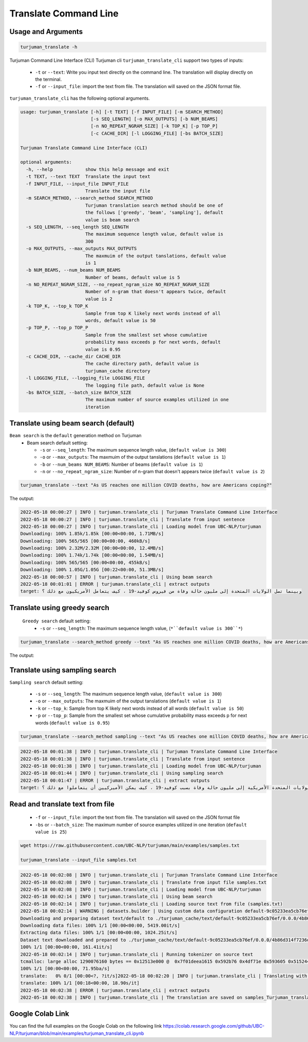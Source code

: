 Translate Command Line
=====================

Usage and Arguments
-------------------

.. code-block:: console

       turjuman_translate -h

Turjuman Command Line Interface (CLI) Turjuman cli ``turjuman_translate_cli`` support two types of inputs:

   -  ``-t`` or ``--text``: Write you input text directly on the command line. The translation will display directly on the terminal.
   -  ``-f`` or ``--input_file``: import the text from file. The translation will saved on the JSON format file.

``turjuman_translate_cli`` has the following optional arguments.

.. code-block:: console

         usage: turjuman_translate [-h] [-t TEXT] [-f INPUT_FILE] [-m SEARCH_METHOD]
                                   [-s SEQ_LENGTH] [-o MAX_OUTPUTS] [-b NUM_BEAMS]
                                   [-n NO_REPEAT_NGRAM_SIZE] [-k TOP_K] [-p TOP_P]
                                   [-c CACHE_DIR] [-l LOGGING_FILE] [-bs BATCH_SIZE]

         Turjuman Translate Command Line Interface (CLI)

         optional arguments:
           -h, --help            show this help message and exit
           -t TEXT, --text TEXT  Translate the input text
           -f INPUT_FILE, --input_file INPUT_FILE
                                 Translate the input file
           -m SEARCH_METHOD, --search_method SEARCH_METHOD
                                 Turjuman translation search method should be one of
                                 the follows ['greedy', 'beam', 'sampling'], default
                                 value is beam search
           -s SEQ_LENGTH, --seq_length SEQ_LENGTH
                                 The maximum sequence length value, default value is
                                 300
           -o MAX_OUTPUTS, --max_outputs MAX_OUTPUTS
                                 The maxmuim of the output tanslations, default value
                                 is 1
           -b NUM_BEAMS, --num_beams NUM_BEAMS
                                 Number of beams, default value is 5
           -n NO_REPEAT_NGRAM_SIZE, --no_repeat_ngram_size NO_REPEAT_NGRAM_SIZE
                                 Number of n-gram that doesn't appears twice, default
                                 value is 2
           -k TOP_K, --top_k TOP_K
                                 Sample from top K likely next words instead of all
                                 words, default value is 50
           -p TOP_P, --top_p TOP_P
                                 Sample from the smallest set whose cumulative
                                 probability mass exceeds p for next words, default
                                 value is 0.95
           -c CACHE_DIR, --cache_dir CACHE_DIR
                                 The cache directory path, default value is
                                 turjuman_cache directory
           -l LOGGING_FILE, --logging_file LOGGING_FILE
                                 The logging file path, default value is None
           -bs BATCH_SIZE, --batch_size BATCH_SIZE
                                 The maximum number of source examples utilized in one
                                 iteration

Translate using beam search (default)
-------------------------------------
``Beam search`` is the ``default`` generation method on Turjuman
   -  Beam search default setting:

      -  ``-s`` or ``--seq_length``: The maximum sequence length value, (``default value is 300``)
      -  ``-o`` or ``--max_outputs``: The maxmuim of the output tanslations (``default value is 1``)
      -  ``-b`` or ``--num_beams NUM_BEAMS``: Number of beams (``default value is 1``)
      -  ``-n`` or ``--no_repeat_ngram_size``: Number of n-gram that doesn't appears twice (``default value is 2``)

.. code-block:: console

       turjuman_translate --text "As US reaches one million COVID deaths, how are Americans coping?"

The output:

.. code-block:: console

         2022-05-18 00:00:27 | INFO | turjuman.translate_cli | Turjuman Translate Command Line Interface
         2022-05-18 00:00:27 | INFO | turjuman.translate_cli | Translate from input sentence
         2022-05-18 00:00:27 | INFO | turjuman.translate_cli | Loading model from UBC-NLP/turjuman
         Downloading: 100% 1.85k/1.85k [00:00<00:00, 1.71MB/s]
         Downloading: 100% 565/565 [00:00<00:00, 460kB/s]
         Downloading: 100% 2.32M/2.32M [00:00<00:00, 12.4MB/s]
         Downloading: 100% 1.74k/1.74k [00:00<00:00, 1.54MB/s]
         Downloading: 100% 565/565 [00:00<00:00, 455kB/s]
         Downloading: 100% 1.05G/1.05G [00:22<00:00, 51.3MB/s]
         2022-05-18 00:00:57 | INFO | turjuman.translate_cli | Using beam search
         2022-05-18 00:01:01 | ERROR | turjuman.translate_cli | extract outputs
         target: وبينما تصل الولايات المتحدة إلى مليون حالة وفاة من فيروس كوفيد-19 ، كيف يتعامل الأمريكيون مع ذلك ؟

Translate using greedy search
-----------------------------------

 ``Greedy search`` default setting:
   -  ``-s`` or ``--seq_length``: The maximum sequence length value, (``*``default value is 300``*``)

.. code-block:: console

      turjuman_translate --search_method greedy --text "As US reaches one million COVID deaths, how are Americans coping?"

The output:

.. code-block:: console
         2022-05-18 00:01:07 | INFO | turjuman.translate_cli | Turjuman Translate Command Line Interface
         2022-05-18 00:01:07 | INFO | turjuman.translate_cli | Translate from input sentence
         2022-05-18 00:01:07 | INFO | turjuman.translate_cli | Loading model from UBC-NLP/turjuman
         2022-05-18 00:01:14 | INFO | turjuman.translate_cli | Using greedy search
         2022-05-18 00:01:16 | ERROR | turjuman.translate_cli | extract outputs
         target: وبما أن الولايات المتحدة تصل إلى مليون حالة وفاة من فيروس كوفيد-19 ، كيف يمكن للولايات المتحدة أن تتصدى لهذا ؟

Translate using sampling search
------------------------------------

``Sampling search`` default setting:

      -  ``-s`` or ``--seq_length``: The maximum sequence length value, (``default value is 300``)
      -  ``-o`` or ``--max_outputs``: The maxmuim of the output tanslations (``default value is 1``)
      -  ``-k`` or ``--top_k``: Sample from top K likely next words instead of all words (``default value is 50``)
      -  ``-p`` or ``--top_p``: Sample from the smallest set whose cumulative probability mass exceeds p for next words (``default value is 0.95``)

.. code-block:: console

      turjuman_translate --search_method sampling --text "As US reaches one million COVID deaths, how are Americans coping?"

.. code-block:: console

         2022-05-18 00:01:38 | INFO | turjuman.translate_cli | Turjuman Translate Command Line Interface
         2022-05-18 00:01:38 | INFO | turjuman.translate_cli | Translate from input sentence
         2022-05-18 00:01:38 | INFO | turjuman.translate_cli | Loading model from UBC-NLP/turjuman
         2022-05-18 00:01:44 | INFO | turjuman.translate_cli | Using sampling search
         2022-05-18 00:01:47 | ERROR | turjuman.translate_cli | extract outputs
         target: وبوصول الولايات المتحدة الأمريكية إلى مليون حالة وفاة بسبب كوفيد-19 ، كيف يمكن الأميركيين أن يتعاملوا مع ذلك ؟

Read and translate text from file
--------------------------------------

   -  ``-f`` or ``--input_file``: import the text from file. The translation will saved on the JSON format file
   -  ``-bs`` or ``--batch_size``: The maximum number of source examples utilized in one iteration (``default value is 25``)

.. code-block:: console

      wget https://raw.githubusercontent.com/UBC-NLP/turjuman/main/examples/samples.txt
      
      turjuman_translate --input_file samples.txt

.. code-block:: console

         2022-05-18 00:02:08 | INFO | turjuman.translate_cli | Turjuman Translate Command Line Interface
         2022-05-18 00:02:08 | INFO | turjuman.translate_cli | Translate from input file samples.txt
         2022-05-18 00:02:08 | INFO | turjuman.translate_cli | Loading model from UBC-NLP/turjuman
         2022-05-18 00:02:14 | INFO | turjuman.translate_cli | Using beam search
         2022-05-18 00:02:14 | INFO | turjuman.translate_cli | Loading source text from file (samples.txt)
         2022-05-18 00:02:14 | WARNING | datasets.builder | Using custom data configuration default-9c05233ea5cb76ef
         Downloading and preparing dataset text/default to ./turjuman_cache/text/default-9c05233ea5cb76ef/0.0.0/4b86d314f7236db91f0a0f5cda32d4375445e64c5eda2692655dd99c2dac68e8...
         Downloading data files: 100% 1/1 [00:00<00:00, 5419.00it/s]
         Extracting data files: 100% 1/1 [00:00<00:00, 1024.25it/s]
         Dataset text downloaded and prepared to ./turjuman_cache/text/default-9c05233ea5cb76ef/0.0.0/4b86d314f7236db91f0a0f5cda32d4375445e64c5eda2692655dd99c2dac68e8. Subsequent calls will reuse this data.
         100% 1/1 [00:00<00:00, 161.41it/s]
         2022-05-18 00:02:14 | INFO | turjuman.translate_cli | Running tokenizer on source text
         tcmalloc: large alloc 1290076160 bytes == 0x12513e000 @  0x7f01deea1615 0x592b76 0x4df71e 0x593605 0x515244 0x593dd7 0x548ae9 0x51566f 0x593dd7 0x5118f8 0x549576 0x593fce 0x5118f8 0x593dd7 0x5118f8 0x549576 0x593fce 0x5118f8 0x549576 0x4bca8a 0x59c019 0x595ef6 0x5134a6 0x549576 0x593fce 0x5118f8 0x593dd7 0x5118f8 0x549576 0x593fce 0x5118f8
         100% 1/1 [00:00<00:00, 71.95ba/s]
         translate:   0% 0/1 [00:00<?, ?it/s]2022-05-18 00:02:20 | INFO | turjuman.translate_cli | Translating with batch_size 25 and #batches = 1
         translate: 100% 1/1 [00:18<00:00, 18.90s/it]
         2022-05-18 00:02:38 | ERROR | turjuman.translate_cli | extract outputs
         2022-05-18 00:02:38 | INFO | turjuman.translate_cli | The translation are saved on samples_Turjuman_translate.json

Google Colab Link
-----------------

You can find the full examples on the Google Colab on the following link
https://colab.research.google.com/github/UBC-NLP/turjuman/blob/main/examples/turjuman_translate_cli.ipynb
